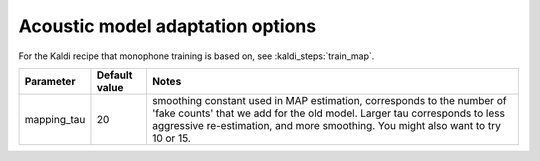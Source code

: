 
.. _configuration_adapting:

Acoustic model adaptation options
=================================

For the Kaldi recipe that monophone training is based on, see :kaldi_steps:`train_map`.


.. csv-table::
   :header: "Parameter", "Default value", "Notes"

   "mapping_tau", 20, "smoothing constant used in MAP estimation, corresponds to the number of 'fake counts' that we add for the old model.  Larger tau corresponds to less aggressive re-estimation, and more smoothing.  You might also want to try 10 or 15."
